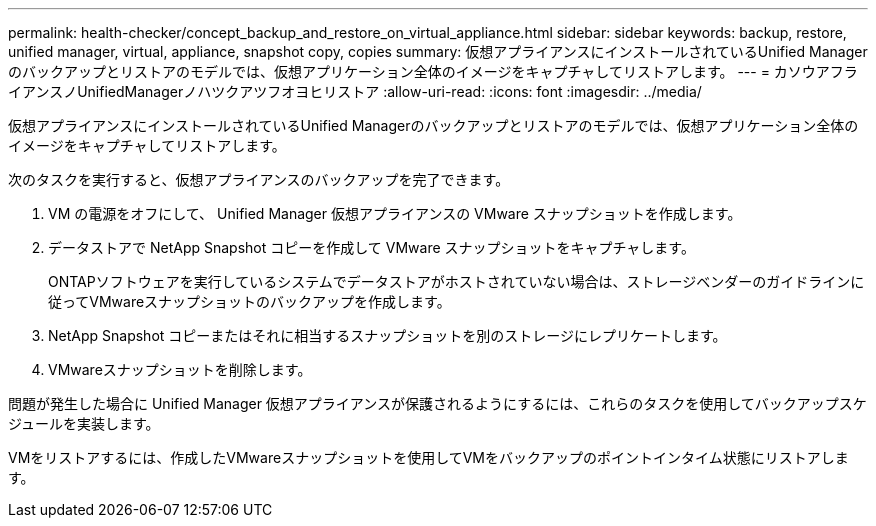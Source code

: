---
permalink: health-checker/concept_backup_and_restore_on_virtual_appliance.html 
sidebar: sidebar 
keywords: backup, restore, unified manager, virtual, appliance, snapshot copy, copies 
summary: 仮想アプライアンスにインストールされているUnified Managerのバックアップとリストアのモデルでは、仮想アプリケーション全体のイメージをキャプチャしてリストアします。 
---
= カソウアフライアンスノUnifiedManagerノハツクアツフオヨヒリストア
:allow-uri-read: 
:icons: font
:imagesdir: ../media/


[role="lead"]
仮想アプライアンスにインストールされているUnified Managerのバックアップとリストアのモデルでは、仮想アプリケーション全体のイメージをキャプチャしてリストアします。

次のタスクを実行すると、仮想アプライアンスのバックアップを完了できます。

. VM の電源をオフにして、 Unified Manager 仮想アプライアンスの VMware スナップショットを作成します。
. データストアで NetApp Snapshot コピーを作成して VMware スナップショットをキャプチャします。
+
ONTAPソフトウェアを実行しているシステムでデータストアがホストされていない場合は、ストレージベンダーのガイドラインに従ってVMwareスナップショットのバックアップを作成します。

. NetApp Snapshot コピーまたはそれに相当するスナップショットを別のストレージにレプリケートします。
. VMwareスナップショットを削除します。


問題が発生した場合に Unified Manager 仮想アプライアンスが保護されるようにするには、これらのタスクを使用してバックアップスケジュールを実装します。

VMをリストアするには、作成したVMwareスナップショットを使用してVMをバックアップのポイントインタイム状態にリストアします。
